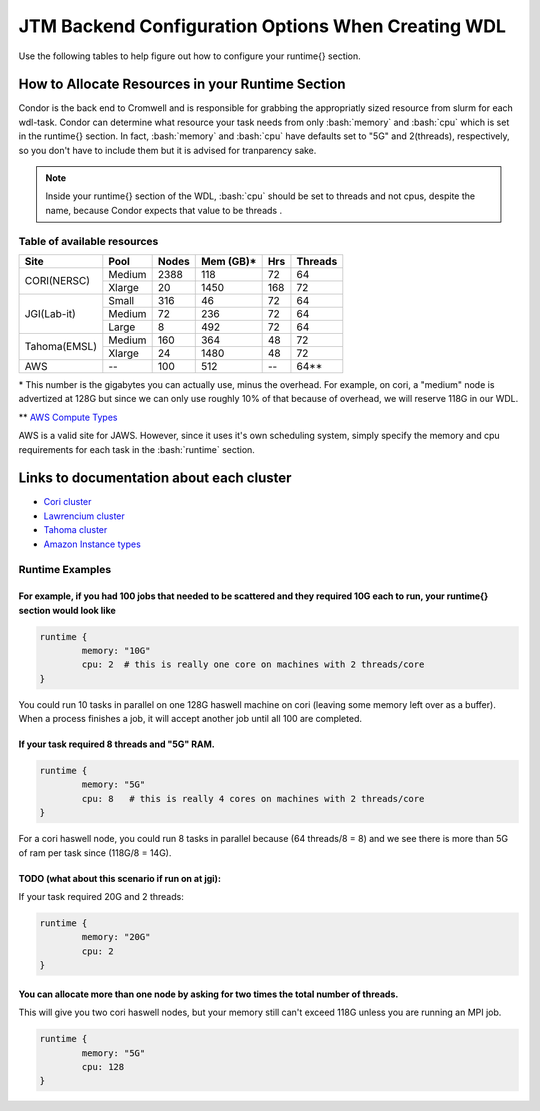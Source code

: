 #####################################################
JTM Backend Configuration Options When Creating WDL
#####################################################

.. role:: bash(code)
   :language: bash


Use the following tables to help figure out how to configure your runtime{} section.

How to Allocate Resources in your Runtime Section
-------------------------------------------------
Condor is the back end to Cromwell and is responsible for grabbing the appropriatly sized resource from slurm for each wdl-task.  Condor can determine what resource your task needs from only :bash:`memory` and :bash:`cpu` which is set in the runtime{} section. In fact, :bash:`memory` and :bash:`cpu` have defaults set to "5G" and 2(threads), respectively, so you don't have to include them but it is advised for tranparency sake.

.. note::
	Inside your runtime{} section of the WDL, :bash:`cpu` should be set to threads and not cpus, despite the name, because Condor expects that value to be threads .


****************************
Table of available resources
****************************


+-------------+--------+-------+-----------+-----+---------+
|    Site     |  Pool  | Nodes | Mem (GB)* | Hrs | Threads |
+=============+========+=======+===========+=====+=========+
| CORI(NERSC) | Medium | 2388  | 118       |  72 |   64    |
+             +--------+-------+-----------+-----+---------+
|             | Xlarge |  20   | 1450      | 168 |   72    |
+-------------+--------+-------+-----------+-----+---------+
|             | Small  | 316   |  46       |  72 |   64    |
+             +--------+-------+-----------+-----+---------+
| JGI(Lab-it) | Medium |  72   | 236       |  72 |   64    |
+             +--------+-------+-----------+-----+---------+
|             | Large  |   8   | 492       |  72 |   64    |
+-------------+--------+-------+-----------+-----+---------+
| Tahoma(EMSL)| Medium | 160   | 364       |  48 |   72    |
+             +--------+-------+-----------+-----+---------+
|             | Xlarge |  24   | 1480      |  48 |   72    |
+-------------+--------+-------+-----------+-----+---------+
| AWS         |   --   | 100   | 512       |  -- | 64**    |
+-------------+--------+-------+-----------+-----+---------+

\* This number is the gigabytes you can actually use, minus the overhead. For example, on cori, a "medium" node is advertized at 128G but since we can only use roughly 10% of that because of overhead, we will reserve 118G in our WDL.

\** `AWS Compute Types <https://aws.amazon.com/ec2/instance-types/?trk=36c6da98-7b20-48fa-8225-4784bced9843&sc_channel=ps&sc_campaign=acquisition&sc_medium=ACQ-P%7CPS-GO%7CBrand%7CDesktop%7CSU%7CCompute%7CEC2%7CUS%7CEN%7CText&s_kwcid=AL!4422!3!536392622533!e!!g!!aws%20ec2%20instance%20types&ef_id=CjwKCAjw5NqVBhAjEiwAeCa97ZfAzIFagg-eD9jEJVbBSQSMsIf9vrVTEF7qqy0z7CJVbQCCmbdG1hoCljAQAvD_BwE:G:s&s_kwcid=AL!4422!3!536392622533!e!!g!!aws%20ec2%20instance%20types>`_

AWS is a valid site for JAWS. However, since it uses it's own scheduling system, simply specify the memory and cpu requirements for each task in the :bash:`runtime` section.

Links to documentation about each cluster
-----------------------------------------
* `Cori cluster <https://www.nersc.gov/systems/cori/>`_    
* `Lawrencium cluster <https://it.lbl.gov/service/scienceit/high-performance-computing/lrc/computing-on-lawrencium/>`_  
* `Tahoma cluster <https://www.emsl.pnnl.gov/MSC/UserGuide/tahoma/tahoma_overview.html>`_  
* `Amazon Instance types <https://docs.aws.amazon.com/AWSEC2/latest/UserGuide/instance-types.html#AvailableInstanceTypes>`_  


****************
Runtime Examples
****************

For example, if you had 100 jobs that needed to be scattered and they required 10G each to run, your runtime{} section would look like
++++++++++++++++++++++++++++++++++++++++++++++++++++++++++++++++++++++++++++++++++++++++++++++++++++++++++++++++++++++++++++++++++++++++

.. code-block:: text
	
	runtime {
		memory: "10G"
		cpu: 2  # this is really one core on machines with 2 threads/core
	}

You could run 10 tasks in parallel on one 128G haswell machine on cori (leaving some memory left over as a buffer). When a process finishes a job, it will accept another job until all 100 are completed.

If your task required 8 threads and "5G" RAM.
+++++++++++++++++++++++++++++++++++++++++++++

.. code-block:: text
	
	runtime {
		memory: "5G"
		cpu: 8   # this is really 4 cores on machines with 2 threads/core
	}


For a cori haswell node, you could run 8 tasks in parallel because (64 threads/8 = 8) and we see there is more than 5G of ram per task since (118G/8 = 14G).

TODO (what about this scenario if run on at jgi):
+++++++++++++++++++++++++++++++++++++++++++++++++
If your task required 20G and 2 threads: 

.. code-block:: text
	
	runtime {
		memory: "20G"
		cpu: 2   
	}


You can allocate more than one node by asking for two times the total number of threads.  
+++++++++++++++++++++++++++++++++++++++++++++++++++++++++++++++++++++++++++++++++++++++++
This will give you two cori haswell nodes, but your memory still can't exceed 118G unless you are running an MPI job.

.. code-block:: text
	
	runtime {
		memory: "5G"
		cpu: 128   
	}


